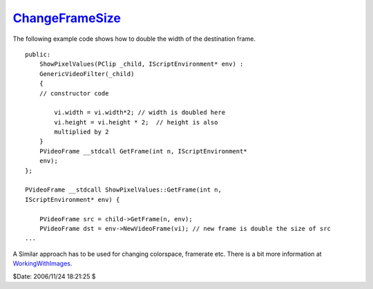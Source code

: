 
`ChangeFrameSize`_
==================

The following example code shows how to double the width of the destination
frame.
::

    public:
        ShowPixelValues(PClip _child, IScriptEnvironment* env) :
        GenericVideoFilter(_child)
        {
        // constructor code

            vi.width = vi.width*2; // width is doubled here
            vi.height = vi.height * 2;  // height is also
            multiplied by 2
        }
        PVideoFrame __stdcall GetFrame(int n, IScriptEnvironment*
        env);
    };

    PVideoFrame __stdcall ShowPixelValues::GetFrame(int n,
    IScriptEnvironment* env) {

        PVideoFrame src = child->GetFrame(n, env);
        PVideoFrame dst = env->NewVideoFrame(vi); // new frame is double the size of src
    ...


A Similar approach has to be used for changing colorspace, framerate etc.
There is a bit more information at `WorkingWithImages`_.

$Date: 2006/11/24 18:21:25 $

.. _ChangeFrameSize: http://www.avisynth.org/ChangeFrameSize
.. _WorkingWithImages: WorkingWithImages.rst
